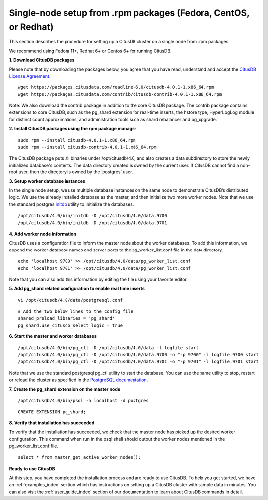 .. _single_node_rpm:

Single-node setup from .rpm packages (Fedora, CentOS, or Redhat)
#################################################################

This section describes the procedure for setting up a CitusDB cluster on a single node from .rpm packages.

We recommend using Fedora 11+, Redhat 6+ or Centos 6+ for running CitusDB.

**1. Download CitusDB packages**

Please note that by downloading the packages below, you agree that you have read, understand and accept the `CitusDB License Agreement <https://www.citusdata.com/license-agreement>`_.

::

    wget https://packages.citusdata.com/readline-6.0/citusdb-4.0.1-1.x86_64.rpm
    wget https://packages.citusdata.com/contrib/citusdb-contrib-4.0.1-1.x86_64.rpm

Note: We also download the contrib package in addition to the core CitusDB package. The contrib package contains extensions to core CitusDB, such as the pg_shard extension for real-time inserts, the hstore type, HyperLogLog module for distinct count approximations, and administration tools such as shard rebalancer and pg_upgrade.

**2. Install CitusDB packages using the rpm package manager**

::

    sudo rpm --install citusdb-4.0.1-1.x86_64.rpm
    sudo rpm --install citusdb-contrib-4.0.1-1.x86_64.rpm

The CitusDB package puts all binaries under /opt/citusdb/4.0, and also creates a data subdirectory to store the newly initialized database's contents. The data directory created is owned by the current user. If CitusDB cannot find a non-root user, then the directory is owned by the ‘postgres’ user.

**3. Setup worker database instances**

In the single node setup, we use multiple database instances on the same node to demonstrate CitusDB’s distributed logic. We use the already installed database as the master, and then initialize two more worker nodes. Note that we use the standard postgres `initdb <http://www.postgresql.org/docs/9.4/static/app-initdb.html>`_ utility to initialize the databases.

::
    
    /opt/citusdb/4.0/bin/initdb -D /opt/citusdb/4.0/data.9700
    /opt/citusdb/4.0/bin/initdb -D /opt/citusdb/4.0/data.9701


**4. Add worker node information**

CitusDB uses a configuration file to inform the master node about the worker databases. To add this information, we append the worker database names and server ports to the pg_worker_list.conf file in the data directory.

::

    echo 'localhost 9700' >> /opt/citusdb/4.0/data/pg_worker_list.conf
    echo 'localhost 9701' >> /opt/citusdb/4.0/data/pg_worker_list.conf

Note that you can also add this information by editing the file using your favorite editor.

**5. Add pg_shard related configuration to enable real time inserts**

::

    vi /opt/citusdb/4.0/data/postgresql.conf

::

        # Add the two below lines to the config file
	shared_preload_libraries = 'pg_shard'
        pg_shard.use_citusdb_select_logic = true

**6. Start the master and worker databases**

::

    /opt/citusdb/4.0/bin/pg_ctl -D /opt/citusdb/4.0/data -l logfile start
    /opt/citusdb/4.0/bin/pg_ctl -D /opt/citusdb/4.0/data.9700 -o "-p 9700" -l logfile.9700 start
    /opt/citusdb/4.0/bin/pg_ctl -D /opt/citusdb/4.0/data.9701 -o "-p 9701" -l logfile.9701 start

Note that we use the standard postgresql pg_ctl utility to start the database. You can use the same utility to stop, restart or reload the cluster as specified in the `PostgreSQL documentation <http://www.postgresql.org/docs/9.4/static/app-pg-ctl.html>`_.

**7. Create the pg_shard extension on the master node**

::

    /opt/citusdb/4.0/bin/psql -h localhost -d postgres

::

    CREATE EXTENSION pg_shard;

**8. Verify that installation has succeeded**

To verify that the installation has succeeded, we check that the master node has picked up the desired worker configuration. This command when run in the psql shell should output the worker nodes mentioned in the pg_worker_list.conf file.

::

    select * from master_get_active_worker_nodes();

**Ready to use CitusDB**

At this step, you have completed the installation process and are ready to use CitusDB. To help you get started, we have an :ref:`examples_index` section which has instructions on setting up a CitusDB cluster with sample data in minutes. You can also visit the :ref:`user_guide_index` section of our documentation to learn about CitusDB commands in detail.

